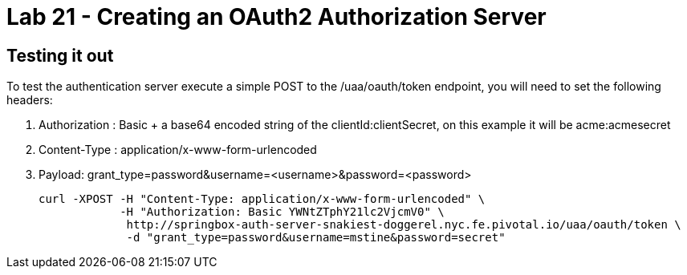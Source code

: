 = Lab 21 - Creating an OAuth2 Authorization Server

== Testing it out
To test the authentication server execute a simple POST to the /uaa/oauth/token endpoint, you will need to set the following headers:

. Authorization : Basic + a base64 encoded string of the clientId:clientSecret, on this example it will be acme:acmesecret
. Content-Type : application/x-www-form-urlencoded
. Payload: grant_type=password&username=<username>&password=<password>
  
+
----
curl -XPOST -H "Content-Type: application/x-www-form-urlencoded" \
            -H "Authorization: Basic YWNtZTphY21lc2VjcmV0" \
             http://springbox-auth-server-snakiest-doggerel.nyc.fe.pivotal.io/uaa/oauth/token \ 
             -d "grant_type=password&username=mstine&password=secret"
----


